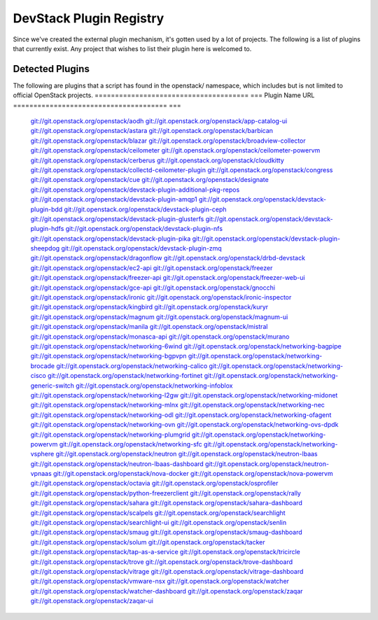 ..
  Note to patch submitters: this file is covered by a periodic proposal
  job.  You should edit the files data/devstack-plugins-registry.footer
  data/devstack-plugins-registry.header instead of this one.

==========================
 DevStack Plugin Registry
==========================

Since we've created the external plugin mechanism, it's gotten used by
a lot of projects. The following is a list of plugins that currently
exist. Any project that wishes to list their plugin here is welcomed
to.

Detected Plugins
================

The following are plugins that a script has found in the openstack/
namespace, which includes but is not limited to official OpenStack
projects.
====================================== ===
Plugin Name                            URL
====================================== ===
                                       `git://git.openstack.org/openstack/aodh <https://git.openstack.org/cgit/openstack/aodh>`__
                                       `git://git.openstack.org/openstack/app-catalog-ui <https://git.openstack.org/cgit/openstack/app-catalog-ui>`__
                                       `git://git.openstack.org/openstack/astara <https://git.openstack.org/cgit/openstack/astara>`__
                                       `git://git.openstack.org/openstack/barbican <https://git.openstack.org/cgit/openstack/barbican>`__
                                       `git://git.openstack.org/openstack/blazar <https://git.openstack.org/cgit/openstack/blazar>`__
                                       `git://git.openstack.org/openstack/broadview-collector <https://git.openstack.org/cgit/openstack/broadview-collector>`__
                                       `git://git.openstack.org/openstack/ceilometer <https://git.openstack.org/cgit/openstack/ceilometer>`__
                                       `git://git.openstack.org/openstack/ceilometer-powervm <https://git.openstack.org/cgit/openstack/ceilometer-powervm>`__
                                       `git://git.openstack.org/openstack/cerberus <https://git.openstack.org/cgit/openstack/cerberus>`__
                                       `git://git.openstack.org/openstack/cloudkitty <https://git.openstack.org/cgit/openstack/cloudkitty>`__
                                       `git://git.openstack.org/openstack/collectd-ceilometer-plugin <https://git.openstack.org/cgit/openstack/collectd-ceilometer-plugin>`__
                                       `git://git.openstack.org/openstack/congress <https://git.openstack.org/cgit/openstack/congress>`__
                                       `git://git.openstack.org/openstack/cue <https://git.openstack.org/cgit/openstack/cue>`__
                                       `git://git.openstack.org/openstack/designate <https://git.openstack.org/cgit/openstack/designate>`__
                                       `git://git.openstack.org/openstack/devstack-plugin-additional-pkg-repos <https://git.openstack.org/cgit/openstack/devstack-plugin-additional-pkg-repos>`__
                                       `git://git.openstack.org/openstack/devstack-plugin-amqp1 <https://git.openstack.org/cgit/openstack/devstack-plugin-amqp1>`__
                                       `git://git.openstack.org/openstack/devstack-plugin-bdd <https://git.openstack.org/cgit/openstack/devstack-plugin-bdd>`__
                                       `git://git.openstack.org/openstack/devstack-plugin-ceph <https://git.openstack.org/cgit/openstack/devstack-plugin-ceph>`__
                                       `git://git.openstack.org/openstack/devstack-plugin-glusterfs <https://git.openstack.org/cgit/openstack/devstack-plugin-glusterfs>`__
                                       `git://git.openstack.org/openstack/devstack-plugin-hdfs <https://git.openstack.org/cgit/openstack/devstack-plugin-hdfs>`__
                                       `git://git.openstack.org/openstack/devstack-plugin-nfs <https://git.openstack.org/cgit/openstack/devstack-plugin-nfs>`__
                                       `git://git.openstack.org/openstack/devstack-plugin-pika <https://git.openstack.org/cgit/openstack/devstack-plugin-pika>`__
                                       `git://git.openstack.org/openstack/devstack-plugin-sheepdog <https://git.openstack.org/cgit/openstack/devstack-plugin-sheepdog>`__
                                       `git://git.openstack.org/openstack/devstack-plugin-zmq <https://git.openstack.org/cgit/openstack/devstack-plugin-zmq>`__
                                       `git://git.openstack.org/openstack/dragonflow <https://git.openstack.org/cgit/openstack/dragonflow>`__
                                       `git://git.openstack.org/openstack/drbd-devstack <https://git.openstack.org/cgit/openstack/drbd-devstack>`__
                                       `git://git.openstack.org/openstack/ec2-api <https://git.openstack.org/cgit/openstack/ec2-api>`__
                                       `git://git.openstack.org/openstack/freezer <https://git.openstack.org/cgit/openstack/freezer>`__
                                       `git://git.openstack.org/openstack/freezer-api <https://git.openstack.org/cgit/openstack/freezer-api>`__
                                       `git://git.openstack.org/openstack/freezer-web-ui <https://git.openstack.org/cgit/openstack/freezer-web-ui>`__
                                       `git://git.openstack.org/openstack/gce-api <https://git.openstack.org/cgit/openstack/gce-api>`__
                                       `git://git.openstack.org/openstack/gnocchi <https://git.openstack.org/cgit/openstack/gnocchi>`__
                                       `git://git.openstack.org/openstack/ironic <https://git.openstack.org/cgit/openstack/ironic>`__
                                       `git://git.openstack.org/openstack/ironic-inspector <https://git.openstack.org/cgit/openstack/ironic-inspector>`__
                                       `git://git.openstack.org/openstack/kingbird <https://git.openstack.org/cgit/openstack/kingbird>`__
                                       `git://git.openstack.org/openstack/kuryr <https://git.openstack.org/cgit/openstack/kuryr>`__
                                       `git://git.openstack.org/openstack/magnum <https://git.openstack.org/cgit/openstack/magnum>`__
                                       `git://git.openstack.org/openstack/magnum-ui <https://git.openstack.org/cgit/openstack/magnum-ui>`__
                                       `git://git.openstack.org/openstack/manila <https://git.openstack.org/cgit/openstack/manila>`__
                                       `git://git.openstack.org/openstack/mistral <https://git.openstack.org/cgit/openstack/mistral>`__
                                       `git://git.openstack.org/openstack/monasca-api <https://git.openstack.org/cgit/openstack/monasca-api>`__
                                       `git://git.openstack.org/openstack/murano <https://git.openstack.org/cgit/openstack/murano>`__
                                       `git://git.openstack.org/openstack/networking-6wind <https://git.openstack.org/cgit/openstack/networking-6wind>`__
                                       `git://git.openstack.org/openstack/networking-bagpipe <https://git.openstack.org/cgit/openstack/networking-bagpipe>`__
                                       `git://git.openstack.org/openstack/networking-bgpvpn <https://git.openstack.org/cgit/openstack/networking-bgpvpn>`__
                                       `git://git.openstack.org/openstack/networking-brocade <https://git.openstack.org/cgit/openstack/networking-brocade>`__
                                       `git://git.openstack.org/openstack/networking-calico <https://git.openstack.org/cgit/openstack/networking-calico>`__
                                       `git://git.openstack.org/openstack/networking-cisco <https://git.openstack.org/cgit/openstack/networking-cisco>`__
                                       `git://git.openstack.org/openstack/networking-fortinet <https://git.openstack.org/cgit/openstack/networking-fortinet>`__
                                       `git://git.openstack.org/openstack/networking-generic-switch <https://git.openstack.org/cgit/openstack/networking-generic-switch>`__
                                       `git://git.openstack.org/openstack/networking-infoblox <https://git.openstack.org/cgit/openstack/networking-infoblox>`__
                                       `git://git.openstack.org/openstack/networking-l2gw <https://git.openstack.org/cgit/openstack/networking-l2gw>`__
                                       `git://git.openstack.org/openstack/networking-midonet <https://git.openstack.org/cgit/openstack/networking-midonet>`__
                                       `git://git.openstack.org/openstack/networking-mlnx <https://git.openstack.org/cgit/openstack/networking-mlnx>`__
                                       `git://git.openstack.org/openstack/networking-nec <https://git.openstack.org/cgit/openstack/networking-nec>`__
                                       `git://git.openstack.org/openstack/networking-odl <https://git.openstack.org/cgit/openstack/networking-odl>`__
                                       `git://git.openstack.org/openstack/networking-ofagent <https://git.openstack.org/cgit/openstack/networking-ofagent>`__
                                       `git://git.openstack.org/openstack/networking-ovn <https://git.openstack.org/cgit/openstack/networking-ovn>`__
                                       `git://git.openstack.org/openstack/networking-ovs-dpdk <https://git.openstack.org/cgit/openstack/networking-ovs-dpdk>`__
                                       `git://git.openstack.org/openstack/networking-plumgrid <https://git.openstack.org/cgit/openstack/networking-plumgrid>`__
                                       `git://git.openstack.org/openstack/networking-powervm <https://git.openstack.org/cgit/openstack/networking-powervm>`__
                                       `git://git.openstack.org/openstack/networking-sfc <https://git.openstack.org/cgit/openstack/networking-sfc>`__
                                       `git://git.openstack.org/openstack/networking-vsphere <https://git.openstack.org/cgit/openstack/networking-vsphere>`__
                                       `git://git.openstack.org/openstack/neutron <https://git.openstack.org/cgit/openstack/neutron>`__
                                       `git://git.openstack.org/openstack/neutron-lbaas <https://git.openstack.org/cgit/openstack/neutron-lbaas>`__
                                       `git://git.openstack.org/openstack/neutron-lbaas-dashboard <https://git.openstack.org/cgit/openstack/neutron-lbaas-dashboard>`__
                                       `git://git.openstack.org/openstack/neutron-vpnaas <https://git.openstack.org/cgit/openstack/neutron-vpnaas>`__
                                       `git://git.openstack.org/openstack/nova-docker <https://git.openstack.org/cgit/openstack/nova-docker>`__
                                       `git://git.openstack.org/openstack/nova-powervm <https://git.openstack.org/cgit/openstack/nova-powervm>`__
                                       `git://git.openstack.org/openstack/octavia <https://git.openstack.org/cgit/openstack/octavia>`__
                                       `git://git.openstack.org/openstack/osprofiler <https://git.openstack.org/cgit/openstack/osprofiler>`__
                                       `git://git.openstack.org/openstack/python-freezerclient <https://git.openstack.org/cgit/openstack/python-freezerclient>`__
                                       `git://git.openstack.org/openstack/rally <https://git.openstack.org/cgit/openstack/rally>`__
                                       `git://git.openstack.org/openstack/sahara <https://git.openstack.org/cgit/openstack/sahara>`__
                                       `git://git.openstack.org/openstack/sahara-dashboard <https://git.openstack.org/cgit/openstack/sahara-dashboard>`__
                                       `git://git.openstack.org/openstack/scalpels <https://git.openstack.org/cgit/openstack/scalpels>`__
                                       `git://git.openstack.org/openstack/searchlight <https://git.openstack.org/cgit/openstack/searchlight>`__
                                       `git://git.openstack.org/openstack/searchlight-ui <https://git.openstack.org/cgit/openstack/searchlight-ui>`__
                                       `git://git.openstack.org/openstack/senlin <https://git.openstack.org/cgit/openstack/senlin>`__
                                       `git://git.openstack.org/openstack/smaug <https://git.openstack.org/cgit/openstack/smaug>`__
                                       `git://git.openstack.org/openstack/smaug-dashboard <https://git.openstack.org/cgit/openstack/smaug-dashboard>`__
                                       `git://git.openstack.org/openstack/solum <https://git.openstack.org/cgit/openstack/solum>`__
                                       `git://git.openstack.org/openstack/tacker <https://git.openstack.org/cgit/openstack/tacker>`__
                                       `git://git.openstack.org/openstack/tap-as-a-service <https://git.openstack.org/cgit/openstack/tap-as-a-service>`__
                                       `git://git.openstack.org/openstack/tricircle <https://git.openstack.org/cgit/openstack/tricircle>`__
                                       `git://git.openstack.org/openstack/trove <https://git.openstack.org/cgit/openstack/trove>`__
                                       `git://git.openstack.org/openstack/trove-dashboard <https://git.openstack.org/cgit/openstack/trove-dashboard>`__
                                       `git://git.openstack.org/openstack/vitrage <https://git.openstack.org/cgit/openstack/vitrage>`__
                                       `git://git.openstack.org/openstack/vitrage-dashboard <https://git.openstack.org/cgit/openstack/vitrage-dashboard>`__
                                       `git://git.openstack.org/openstack/vmware-nsx <https://git.openstack.org/cgit/openstack/vmware-nsx>`__
                                       `git://git.openstack.org/openstack/watcher <https://git.openstack.org/cgit/openstack/watcher>`__
                                       `git://git.openstack.org/openstack/watcher-dashboard <https://git.openstack.org/cgit/openstack/watcher-dashboard>`__
                                       `git://git.openstack.org/openstack/zaqar <https://git.openstack.org/cgit/openstack/zaqar>`__
                                       `git://git.openstack.org/openstack/zaqar-ui <https://git.openstack.org/cgit/openstack/zaqar-ui>`__
